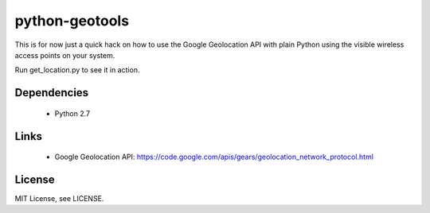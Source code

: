 python-geotools
===============

This is for now just a quick hack on how to use the Google Geolocation API with
plain Python using the visible wireless access points on your system.

Run get_location.py to see it in action.

Dependencies
-----------
 
 * Python 2.7

Links 
-----

 * Google Geolocation API: https://code.google.com/apis/gears/geolocation_network_protocol.html

License
-------

MIT License, see LICENSE.
